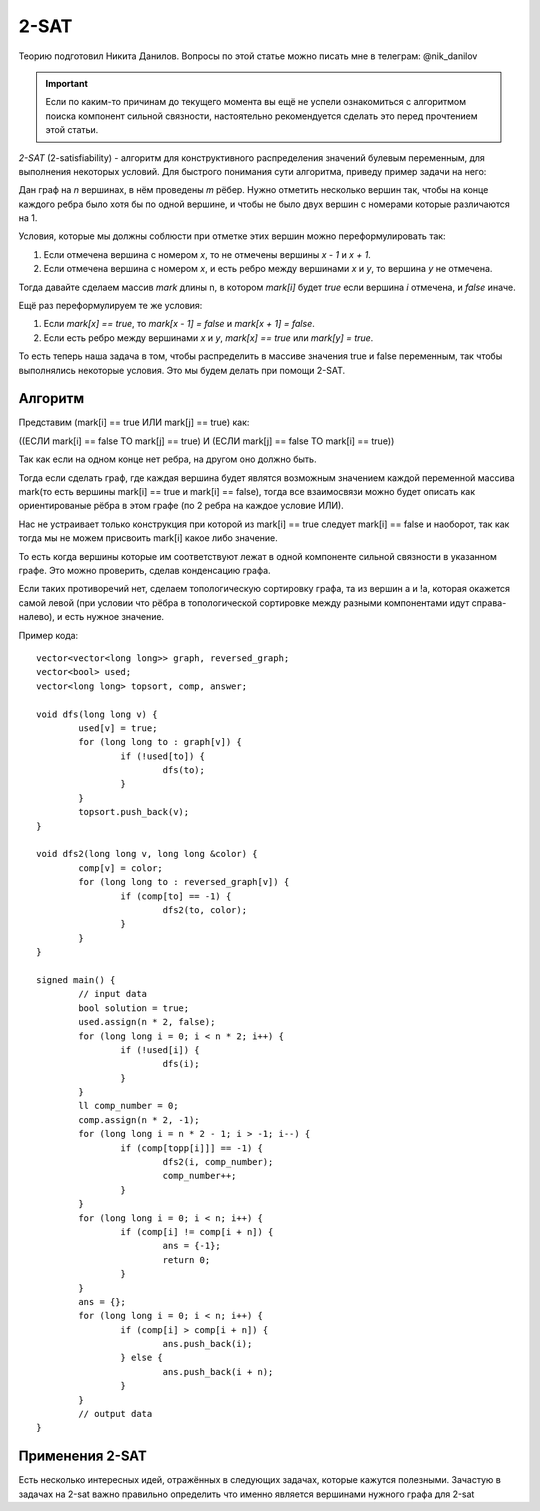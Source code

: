 .. highlight:: cpp

2-SAT
=====

Теорию подготовил Никита Данилов. Вопросы по этой статье можно писать мне в телеграм: @nik_danilov

.. important::
 
    Если по каким-то причинам до текущего момента вы ещё не успели ознакомиться с алгоритмом поиска компонент сильной связности, настоятельно рекомендуется сделать это перед прочтением этой статьи.

`2-SAT` (2-satisfiability) - алгоритм для конструктивного распределения значений булевым переменным, для выполнения некоторых условий. Для быстрого понимания сути алгоритма, приведу пример задачи на него:

Дан граф на `n` вершинах, в нём проведены `m` рёбер. Нужно отметить несколько вершин так, чтобы на конце каждого ребра было хотя бы по одной вершине, и чтобы не было двух вершин с номерами которые различаются на 1.

Условия, которые мы должны соблюсти при отметке этих вершин можно переформулировать так:

1. Если отмечена вершина с номером `x`, то не отмечены вершины `x - 1` и `x + 1`.

2. Если отмечена вершина с номером `x`, и есть ребро между вершинами `x` и `y`, то вершина `y` не отмечена.

Тогда давайте сделаем массив `mark` длины n, в котором `mark[i]` будет `true` если вершина `i` отмечена, и `false` иначе.

Ещё раз переформулируем те же условия:

1. Если `mark[x] == true`, то `mark[x - 1] = false` и `mark[x + 1] = false`.

2. Если есть ребро между вершинами `x` и `y`, `mark[x] == true` или `mark[y] = true`.

То есть теперь наша задача в том, чтобы распределить в массиве значения true и false переменным, так чтобы выполнялись некоторые условия. Это мы будем делать при помощи 2-SAT.

Алгоритм
________

Представим (mark[i] == true ИЛИ mark[j] == true) как:

((ЕСЛИ mark[i] == false ТО mark[j] == true) И (ЕСЛИ mark[j] == false ТО mark[i] == true))

Так как если на одном конце нет ребра, на другом оно должно быть.

Тогда если сделать граф, где каждая вершина будет являтся возможным значением каждой переменной массива mark(то есть вершины mаrk[i] == true и mаrk[i] == false), тогда все взаимосвязи можно будет описать как ориентированые рёбра в этом графе (по 2 ребра на каждое условие ИЛИ).

Нас не устраивает только конструкция при которой из mаrk[i] == true следует mаrk[i] == false и наоборот, так как тогда мы не можем присвоить mark[i] какое либо значение. 

То есть когда вершины которые им соответствуют лежат в одной компоненте сильной связности в указанном графе. Это можно проверить, сделав конденсацию графа.

Если таких противоречий нет, сделаем топологическую сортировку графа, та из вершин а и !а, которая окажется самой левой (при условии что рёбра в топологической сортировке между разными компонентами идут справа-налево), и есть нужное значение.

Пример кода:

::

	vector<vector<long long>> graph, reversed_graph;
	vector<bool> used;
	vector<long long> topsort, comp, answer;

	void dfs(long long v) {
		used[v] = true;
		for (long long to : graph[v]) {
			if (!used[to]) {
				dfs(to);
			}
		}
		topsort.push_back(v);
	}

	void dfs2(long long v, long long &color) {
		comp[v] = color;
		for (long long to : reversed_graph[v]) {
			if (comp[to] == -1) {
				dfs2(to, color);
			}
		}
	}

	signed main() {
		// input data
		bool solution = true;
		used.assign(n * 2, false);
		for (long long i = 0; i < n * 2; i++) {
			if (!used[i]) {
				dfs(i);
			}
		}
		ll comp_number = 0;
		comp.assign(n * 2, -1);
		for (long long i = n * 2 - 1; i > -1; i--) {
			if (comp[topp[i]]] == -1) {
				dfs2(i, comp_number);
				comp_number++;
			}
		}
		for (long long i = 0; i < n; i++) {
			if (comp[i] != comp[i + n]) {
				ans = {-1};
				return 0;
			}
		}
		ans = {};
		for (long long i = 0; i < n; i++) {
			if (comp[i] > comp[i + n]) {
				ans.push_back(i);
			} else {
				ans.push_back(i + n);
			}
		}
		// output data
	}

Применения 2-SAT
________________

Есть несколько интересных идей, отражённых в следующих задачах, которые кажутся полезными. Зачастую в задачах на 2-sat важно правильно определить что именно является вершинами нужного графа для 2-sat

.. task::

    Дан граф. Нужно выбрать часть вершин так, чтобы для каждого ребра был отмечен один из концов и максимальная разница между номерами выбранных вершин была минимальна.
    |
    |
    
    
    Сделаем бинпоиск по ответу. Тогда мы не можем брать вершины с номерами ближе `mid`, но если мы это будем выражать в виде единичных импликаций их количество может быть до `N^2`, поэтому нужно ввести фиктивные вершины которые будут отвечать за отрезки длиной `N, N/2, N/4...` также как в Дереве Отрезков. Таким образом мы накладываем 2 вида огранчений: на номера и на рёбра, а затем используем 2-sat. 
            
    
    |

.. task::

    Дан граф. Дано множество троек состоящих из чисел `x, y` и строки `s`, таких что на пути от `x` до `y` количество вершин это длина `s`. Нужно дать каждой вершине букву в соответствие так, чтобы для каждой тройки на пути от `x` к `y` была написана строка `s` в прямом или обратном порядке.
    |
    |
    
    
    Сделаем вершины отвечающие за то, напечатана ли конкретная строка и за то какая буква в конкретной вершине. Очевидно для каждой вершины это не больше двух варинтов если она есть хотя бы на одном пути, а иначе в неё можно ставить любую букву. Ограничения будут между символами в одной вершине, и между строками и символами, между парами строк вводить ограничения слишком долго.
            
    
    |


